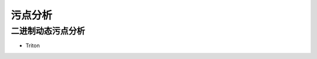 污点分析
----------------------------------------

二进制动态污点分析
~~~~~~~~~~~~~~~~~~~~~~~~~~~~~~~~~~~~~~~~
- Triton